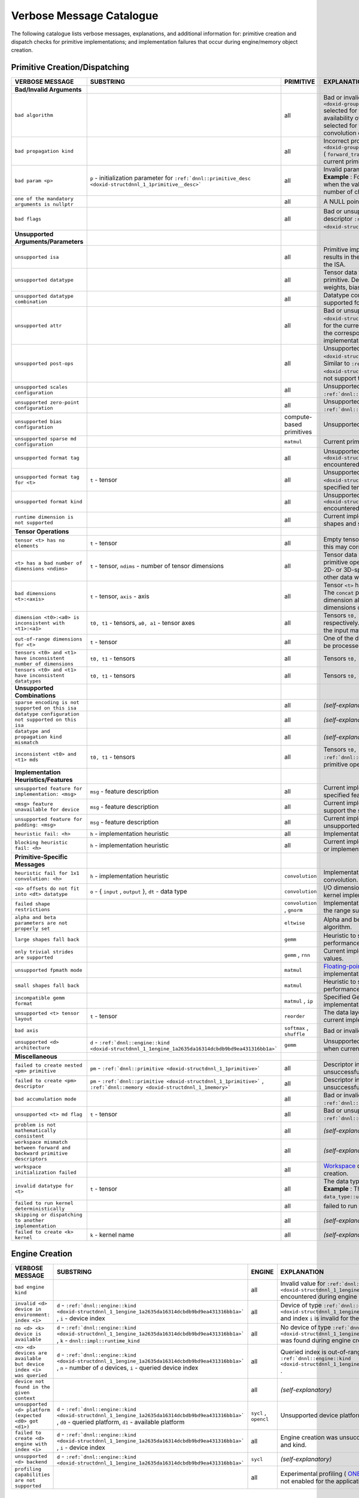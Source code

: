 .. index:: pair: page; Verbose Message Catalogue
.. _doxid-dev_guide_verbose_table:

Verbose Message Catalogue
=========================

The following catalogue lists verbose messages, explanations, and additional information for: primitive creation and dispatch checks for primitive implementations; and implementation failures that occur during engine/memory object creation.

Primitive Creation/Dispatching
~~~~~~~~~~~~~~~~~~~~~~~~~~~~~~

==========================================================================  ===========================================================================================================================  ============================  =======================================================================================================================================================================================================================================================================================================================================================================================  
VERBOSE MESSAGE                                                             SUBSTRING                                                                                                                    PRIMITIVE                     EXPLANATION                                                                                                                                                                                                                                                                                                                                                                              
==========================================================================  ===========================================================================================================================  ============================  =======================================================================================================================================================================================================================================================================================================================================================================================  
**Bad/Invalid Arguments**                                                                                                                                                                                                                                                                                                                                                                                                                                                                                                                                                                                                       
``bad algorithm``                                                                                                                                                                                        all                           Bad or invalid algorithm ``:ref:`dnnl::algorithm <doxid-group__dnnl__api__attributes_1ga00377dd4982333e42e8ae1d09a309640>``` selected for the current primitive implementation. The choice and availability of the algorithm depends on the specific implementation selected for the primitive. For example, oneDNN supports Winograd convolution only on GPU and AArch64 CPU systems.   
``bad propagation kind``                                                                                                                                                                                 all                           Incorrect propagation kind ``:ref:`dnnl::prop_kind <doxid-group__dnnl__api__attributes_1gac7db48f6583aa9903e54c2a39d65438f>``` ( ``forward_training`` , ``backward_weights`` , ``backward_data`` , etc.) selected for the current primitive implementation.                                                                                                                              
``bad param <p>``                                                           ``p`` - initialization parameter for ``:ref:`dnnl::primitive_desc <doxid-structdnnl_1_1primitive__desc>```                   all                           Invalid parameter passed for the initialization of the primitive descriptor. **Example** : For the ``group_normalization`` primitive, this message is displayed when the value passed for the ``groups`` parameter does not evenly divide the number of channels for the source tensor.                                                                                                  
``one of the mandatory arguments is nullptr``                                                                                                                                                            all                           A NULL pointer argument exception for the primitive methods.                                                                                                                                                                                                                                                                                                                             
``bad flags``                                                                                                                                                                                            all                           Bad or unsupported flags specified for the initialization of the primitive descriptor ``:ref:`dnnl::primitive_desc <doxid-structdnnl_1_1primitive__desc>``` .                                                                                                                                                                                                                            
**Unsupported Arguments/Parameters**                                                                                                                                                                                                                                                                                                                                                                                                                                                                                                                                                                                            
``unsupported isa``                                                                                                                                                                                      all                           Primitive implementation does not support the current ISA. This typically results in the dispatching to the next best supporting implementation for the ISA.                                                                                                                                                                                                                             
``unsupported datatype``                                                                                                                                                                                 all                           Tensor data type is not supported for the current implementation of the primitive. Depending on the primitive, this may correspond to the source, weights, bias or destination tensors.                                                                                                                                                                                                  
``unsupported datatype combination``                                                                                                                                                                     all                           Datatype combination for source, weights, bias or destination tensors is not supported for the current primitive implementation.                                                                                                                                                                                                                                                         
``unsupported attr``                                                                                                                                                                                     all                           Bad or unsupported attributes ``:ref:`dnnl::primitive_attr <doxid-structdnnl_1_1primitive__attr>``` passed to the primitive descriptor for the current implementation. Since attributes are separately created from the corresponding primitive descriptor, the selected primitive implementation may not support the attribute configuration.                                           
``unsupported post-ops``                                                                                                                                                                                 all                           Unsupported post-ops configuration ``:ref:`dnnl::post_ops <doxid-structdnnl_1_1post__ops>``` passed on to the primitive descriptor. Similar to ``:ref:`dnnl::primitive_attr <doxid-structdnnl_1_1primitive__attr>``` , the selected implementation may not support the postop configuration during primitve creation.                                                                    
``unsupported scales configuration``                                                                                                                                                                     all                           Unsupported scales configuration specified for the primitive attributes ``:ref:`dnnl::primitive_attr <doxid-structdnnl_1_1primitive__attr>``` .                                                                                                                                                                                                                                          
``unsupported zero-point configuration``                                                                                                                                                                 all                           Unsupported zero-point configuration specified for the primitive attributes ``:ref:`dnnl::primitive_attr <doxid-structdnnl_1_1primitive__attr>``` .                                                                                                                                                                                                                                      
``unsupported bias configuration``                                                                                                                                                                       compute-based primitives      Unsupported bias data configuration specified for the descriptors.                                                                                                                                                                                                                                                                                                                       
``unsupported sparse md configuration``                                                                                                                                                                  ``matmul``                    Current primitive implementation does not support sparse data operations.                                                                                                                                                                                                                                                                                                                
``unsupported format tag``                                                                                                                                                                               all                           Unsupported format tag ``:ref:`dnnl::memory::format_tag <doxid-structdnnl_1_1memory_1a8e71077ed6a5f7fb7b3e6e1a5a2ecf3f>``` encountered during primitive operation.                                                                                                                                                                                                                       
``unsupported format tag for <t>``                                          ``t`` - tensor                                                                                                               all                           Unsupported format tag ``:ref:`dnnl::memory::format_tag <doxid-structdnnl_1_1memory_1a8e71077ed6a5f7fb7b3e6e1a5a2ecf3f>``` for specified tensor during primitive operation.                                                                                                                                                                                                              
``unsupported format kind``                                                                                                                                                                              all                           Unsupported format kind ``:ref:`dnnl::memory::format_kind <doxid-structdnnl_1_1memory_1aabcadfb0e23a36a91272fc571cff105f>``` encountered during primitive operation.                                                                                                                                                                                                                     
``runtime dimension is not supported``                                                                                                                                                                   all                           Current implementation does not support processing runtime-specified shapes and strides using ``DNNL_RUNTIME_DIM_VAL`` .                                                                                                                                                                                                                                                                 
**Tensor Operations**                                                                                                                                                                                                                                                                                                                                                                                                                                                                                                                                                                                                           
``tensor <t> has no elements``                                              ``t`` - tensor                                                                                                               all                           Empty tensor passed as data to the primitive. Depending on the primitive, this may correspond to the source, weights or destination tensors.                                                                                                                                                                                                                                             
``<t> has a bad number of dimensions <ndims>``                              ``t`` - tensor, ``ndims`` - number of tensor dimensions                                                                      all                           Tensor data has bad or invalid number of dimensions for the current primitive operation. **Example** : The ``convolution`` primitive expects only 1D-, 2D- or 3D-spatial tensors for operations and prints this message for any other data with higher dimensions.                                                                                                                       
``bad dimensions <t>:<axis>``                                               ``t`` - tensor, ``axis`` - axis                                                                                              all                           Tensor ``<t>`` has an invalid dimension along the specified axis. **Example** : The ``concat`` primitive prints this message when the destination tensor dimension along the concatenated axis does not match the sum of the dimensions of the concatenated tensors.                                                                                                                     
``dimension <t0>:<a0> is inconsistent with <t1>:<a1>``                      ``t0, t1`` - tensors, ``a0, a1`` - tensor axes                                                                               all                           Tensors ``t0, t1`` have inconsistent dimensions along axes ``a0`` and ``a1`` respectively. **Example** : This is encountered for the ``matmul`` primitive when the input matrices have mismatching dimensions.                                                                                                                                                                           
``out-of-range dimensions for <t>``                                         ``t`` - tensor                                                                                                               all                           One of the dimensions of tensor ``t`` is beyond the maximum range that can be processed by the current implementation.                                                                                                                                                                                                                                                                   
``tensors <t0> and <t1> have inconsistent number of dimensions``            ``t0, t1`` - tensors                                                                                                         all                           Tensors ``t0, t1`` have inconsistent dimensions for primitive operation.                                                                                                                                                                                                                                                                                                                 
``tensors <t0> and <t1> have inconsistent datatypes``                       ``t0, t1`` - tensors                                                                                                         all                           Tensors ``t0, t1`` have inconsistent data types for primitive operation.                                                                                                                                                                                                                                                                                                                 
**Unsupported Combinations**                                                                                                                                                                                                                                                                                                                                                                                                                                                                                                                                                                                                    
``sparse encoding is not supported on this isa``                                                                                                                                                         all                           *(self-explanatory)*                                                                                                                                                                                                                                                                                                                                                                     
``datatype configuration not supported on this isa``                                                                                                                                                     all                           *(self-explanatory)*                                                                                                                                                                                                                                                                                                                                                                     
``datatype and propagation kind mismatch``                                                                                                                                                               all                           *(self-explanatory)*                                                                                                                                                                                                                                                                                                                                                                     
``inconsistent <t0> and <t1> mds``                                          ``t0, t1`` - tensors                                                                                                         all                           Tensors ``t0, t1`` have inconsistent memory descriptors ``:ref:`dnnl::memory::desc <doxid-structdnnl_1_1memory_1_1desc>``` for the primitive operation.                                                                                                                                                                                                                                  
**Implementation Heuristics/Features**                                                                                                                                                                                                                                                                                                                                                                                                                                                                                                                                                                                          
``unsupported feature for implementation: <msg>``                           ``msg`` - feature description                                                                                                all                           Current implementation is skipped because it does not support the specified feature for the primitive operation.                                                                                                                                                                                                                                                                         
``<msg> feature unavailable for device``                                    ``msg`` - feature description                                                                                                all                           Current implementation is skipped because the selected device does not support the specified feature for primitive operation.                                                                                                                                                                                                                                                            
``unsupported feature for padding: <msg>``                                  ``msg`` - feature description                                                                                                all                           Current implementation is skipped because of a padding inconsistency or unsupported feature related to padding.                                                                                                                                                                                                                                                                          
``heuristic fail: <h>``                                                     ``h`` - implementation heuristic                                                                                             all                           Implementation skipped due to specified heuristic.                                                                                                                                                                                                                                                                                                                                       
``blocking heuristic fail: <h>``                                            ``h`` - implementation heuristic                                                                                             all                           Current implementation is skipped because of the specified inconsistency or implementation heuristic related to blocking.                                                                                                                                                                                                                                                                
**Primitive-Specific Messages**                                                                                                                                                                                                                                                                                                                                                                                                                                                                                                                                                                                                 
``heuristic fail for 1x1 convolution: <h>``                                 ``h`` - implementation heuristic                                                                                             ``convolution``               Implementation skipped due to specified heuristic related to 1x1 convolution.                                                                                                                                                                                                                                                                                                            
``<o> offsets do not fit into <dt> datatype``                               ``o`` - { ``input`` , ``output`` }, ``dt`` - data type                                                                       ``convolution``               I/O dimension offsets do not fit into the specified datatype range for the kernel implementation.                                                                                                                                                                                                                                                                                        
``failed shape restrictions``                                                                                                                                                                            ``convolution`` , ``gnorm``   Implementation skipped because the current data layout/shapes exceeds the range supported by the current implementation.                                                                                                                                                                                                                                                                 
``alpha and beta parameters are not properly set``                                                                                                                                                       ``eltwise``                   Alpha and beta parameters are not properly set for the elementwise algorithm.                                                                                                                                                                                                                                                                                                            
``large shapes fall back``                                                                                                                                                                               ``gemm``                      Heuristic to skip current implementation for large tensor shapes for better performance.                                                                                                                                                                                                                                                                                                 
``only trivial strides are supported``                                                                                                                                                                   ``gemm`` , ``rnn``            Current implementation for the primitive does not process non-trivial stride values.                                                                                                                                                                                                                                                                                                     
``unsupported fpmath mode``                                                                                                                                                                              ``matmul``                    `Floating-point math mode <https://uxlfoundation.github.io/oneDNN/group_dnnl_api_fpmath_mode.html?highlight=math%20mode>`__ is not supported by the current primitive implementation.                                                                                                                                                                                                    
``small shapes fall back``                                                                                                                                                                               ``matmul``                    Heuristic to skip current implementation for small tensor shapes for better performance.                                                                                                                                                                                                                                                                                                 
``incompatible gemm format``                                                                                                                                                                             ``matmul`` , ``ip``           Specified GeMM format is incompatible with the current primitive implementation.                                                                                                                                                                                                                                                                                                         
``unsupported <t> tensor layout``                                           ``t`` - tensor                                                                                                               ``reorder``                   The data layout for the source/destination tensor is not supported by the current implementation.                                                                                                                                                                                                                                                                                        
``bad axis``                                                                                                                                                                                             ``softmax`` , ``shuffle``     Bad or invalid axis specified for softmax/shuffle operation.                                                                                                                                                                                                                                                                                                                             
``unsupported <d> architecture``                                            ``d`` - ``:ref:`dnnl::engine::kind <doxid-structdnnl_1_1engine_1a2635da16314dcbdb9bd9ea431316bb1a>```                        ``gemm``                      Unsupported architecture for specified device-type. Typically encountered when current GPU device does not support the primitive.                                                                                                                                                                                                                                                        
**Miscellaneous**                                                                                                                                                                                                                                                                                                                                                                                                                                                                                                                                                                                                               
``failed to create nested <pm> primitive``                                  ``pm`` - ``:ref:`dnnl::primitive <doxid-structdnnl_1_1primitive>```                                                          all                           Descriptor initialization for the nested primitive implementation was unsuccessful.                                                                                                                                                                                                                                                                                                      
``failed to create <pm> descriptor``                                        ``pm`` - ``:ref:`dnnl::primitive <doxid-structdnnl_1_1primitive>``` , ``:ref:`dnnl::memory <doxid-structdnnl_1_1memory>```   all                           Descriptor initialization for the primitive or memory object was unsuccessful.                                                                                                                                                                                                                                                                                                           
``bad accumulation mode``                                                                                                                                                                                all                           Bad or invalid `accumulation mode <https://uxlfoundation.github.io/oneDNN/enum_dnnl_accumulation_mode.html>`__ specified for primitive attribute ``:ref:`dnnl::primitive_attr <doxid-structdnnl_1_1primitive__attr>``` .                                                                                                                                                                 
``unsupported <t> md flag``                                                 ``t`` - tensor                                                                                                               all                           Bad or unsupported flags specified for the memory descriptor ``:ref:`dnnl::memory::desc <doxid-structdnnl_1_1memory_1_1desc>``` .                                                                                                                                                                                                                                                        
``problem is not mathematically consistent``                                                                                                                                                             all                           *(self-explanatory)*                                                                                                                                                                                                                                                                                                                                                                     
``workspace mismatch between forward and backward primitive descriptors``                                                                                                                                all                           *(self-explanatory)*                                                                                                                                                                                                                                                                                                                                                                     
``workspace initialization failed``                                                                                                                                                                      all                           `Workspace <https://uxlfoundation.github.io/oneDNN/dev_guide_inference_and_training_aspects.html?highlight=workspace#workspace>`__ descriptor initialization was unsuccessful during primitive creation.                                                                                                                                                                                 
``invalid datatype for <t>``                                                ``t`` - tensor                                                                                                               all                           The data type for the tensor/data processed by the primitive is invalid. **Example** : This is encountered when an undefined data type ``data_type::undef`` is specified for the accumulator.                                                                                                                                                                                            
``failed to run kernel deterministically``                                                                                                                                                               all                           failed to run application in the `deterministic mode <https://uxlfoundation.github.io/oneDNN/dev_guide_attributes_deterministic.html?highlight=deterministic>`__ .                                                                                                                                                                                                                       
``skipping or dispatching to another implementation``                                                                                                                                                    all                           *(self-explanatory)*                                                                                                                                                                                                                                                                                                                                                                     
``failed to create <k> kernel``                                             ``k`` - kernel name                                                                                                          all                           *(self-explanatory)*                                                                                                                                                                                                                                                                                                                                                                     
==========================================================================  ===========================================================================================================================  ============================  =======================================================================================================================================================================================================================================================================================================================================================================================

Engine Creation
~~~~~~~~~~~~~~~

===================================================================  ======================================================================================================================================================================  ======================  ========================================================================================================================================================================================================================  
VERBOSE MESSAGE                                                      SUBSTRING                                                                                                                                                               ENGINE                  EXPLANATION                                                                                                                                                                                                               
===================================================================  ======================================================================================================================================================================  ======================  ========================================================================================================================================================================================================================  
``bad engine kind``                                                                                                                                                                                                                          all                     Invalid value for ``:ref:`dnnl::engine::kind <doxid-structdnnl_1_1engine_1a2635da16314dcbdb9bd9ea431316bb1a>``` encountered during engine creation.                                                                       
``invalid <d> device in environment: index <i>``                     ``d`` - ``:ref:`dnnl::engine::kind <doxid-structdnnl_1_1engine_1a2635da16314dcbdb9bd9ea431316bb1a>``` , ``i`` - device index                                            all                     Device of type ``:ref:`dnnl::engine::kind <doxid-structdnnl_1_1engine_1a2635da16314dcbdb9bd9ea431316bb1a>``` and index ``i`` is invalid for the current environment.                                                      
``no <d> <k> device is available``                                   ``d`` - ``:ref:`dnnl::engine::kind <doxid-structdnnl_1_1engine_1a2635da16314dcbdb9bd9ea431316bb1a>``` , ``k`` - ``dnnl::impl::runtime_kind``                            all                     No device of type ``:ref:`dnnl::engine::kind <doxid-structdnnl_1_1engine_1a2635da16314dcbdb9bd9ea431316bb1a>``` was found during engine creation.                                                                         
``<n> <d> devices are available but device index <i> was queried``   ``d`` - ``:ref:`dnnl::engine::kind <doxid-structdnnl_1_1engine_1a2635da16314dcbdb9bd9ea431316bb1a>``` , ``n`` - number of ``d`` devices, ``i`` - queried device index   all                     Queried index is out-of-range for device of type ``:ref:`dnnl::engine::kind <doxid-structdnnl_1_1engine_1a2635da16314dcbdb9bd9ea431316bb1a>``` .                                                                          
``device not found in the given context``                                                                                                                                                                                                    all                     *(self-explanatory)*                                                                                                                                                                                                      
``unsupported <d> platform (expected <d0> got <d1>)``                ``d`` - ``:ref:`dnnl::engine::kind <doxid-structdnnl_1_1engine_1a2635da16314dcbdb9bd9ea431316bb1a>``` , ``d0`` - queried platform, ``d1`` - available platform          ``sycl`` , ``opencl``   Unsupported device platform encountered during engine creation.                                                                                                                                                           
``failed to create <d> engine with index <i>``                       ``d`` - ``:ref:`dnnl::engine::kind <doxid-structdnnl_1_1engine_1a2635da16314dcbdb9bd9ea431316bb1a>``` , ``i`` - device index                                            all                     Engine creation was unsuccessful for the specified device index and kind.                                                                                                                                                 
``unsupported <d> backend``                                          ``d`` - ``:ref:`dnnl::engine::kind <doxid-structdnnl_1_1engine_1a2635da16314dcbdb9bd9ea431316bb1a>```                                                                   ``sycl``                *(self-explanatory)*                                                                                                                                                                                                      
``profiling capabilities are not supported``                                                                                                                                                                                                 all                     Experimental profiling ( `ONEDNN_EXPERIMENTAL_PROFILING <https://uxlfoundation.github.io/oneDNN/dev_guide_experimental.html?highlight=profiling#onednn-experimental-profiling>`__ ) is not enabled for the application.   
===================================================================  ======================================================================================================================================================================  ======================  ========================================================================================================================================================================================================================

Memory Creation and Related Operations
~~~~~~~~~~~~~~~~~~~~~~~~~~~~~~~~~~~~~~

===========================================  ========================================================================================================================================================================  
VERBOSE MESSAGE                              EXPLANATION                                                                                                                                                               
===========================================  ========================================================================================================================================================================  
``bad arguments for memory descriptor``      Bad or unsupported values passed to the memory descriptor ``:ref:`dnnl::memory::desc <doxid-structdnnl_1_1memory_1_1desc>``` during memory object creation.               
``invalid memory index``                     An out-of-range value encountered for memory handle during data mapping.                                                                                                  
``unsupported memory stride``                Memory descriptor initialization failed due to unsupported value for memory strides.                                                                                      
``scratchpad memory limit exceeded``         `Scratchpad <https://uxlfoundation.github.io/oneDNN/dev_guide_attributes_scratchpad.html?highlight=scratchpad>`__ space is exhausted during GEMM kernel initialization.   
``scratchpad initialization unsuccessful``   *(self-explanatory)*                                                                                                                                                      
===========================================  ========================================================================================================================================================================

